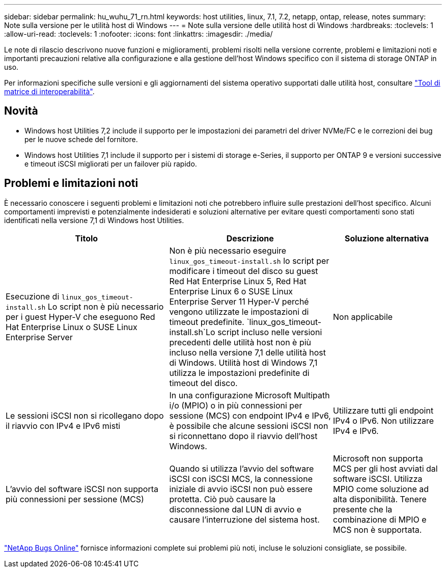 ---
sidebar: sidebar 
permalink: hu_wuhu_71_rn.html 
keywords: host utilities, linux, 7.1, 7.2, netapp, ontap, release, notes 
summary: Note sulla versione per le utilità host di Windows 
---
= Note sulla versione delle utilità host di Windows
:hardbreaks:
:toclevels: 1
:allow-uri-read: 
:toclevels: 1
:nofooter: 
:icons: font
:linkattrs: 
:imagesdir: ./media/


[role="lead"]
Le note di rilascio descrivono nuove funzioni e miglioramenti, problemi risolti nella versione corrente, problemi e limitazioni noti e importanti precauzioni relative alla configurazione e alla gestione dell'host Windows specifico con il sistema di storage ONTAP in uso.

Per informazioni specifiche sulle versioni e gli aggiornamenti del sistema operativo supportati dalle utilità host, consultare link:https://imt.netapp.com/matrix/#welcome["Tool di matrice di interoperabilità"^].



== Novità

* Windows host Utilities 7,2 include il supporto per le impostazioni dei parametri del driver NVMe/FC e le correzioni dei bug per le nuove schede del fornitore.
* Windows host Utilities 7,1 include il supporto per i sistemi di storage e-Series, il supporto per ONTAP 9 e versioni successive e timeout iSCSI migliorati per un failover più rapido.




== Problemi e limitazioni noti

È necessario conoscere i seguenti problemi e limitazioni noti che potrebbero influire sulle prestazioni dell'host specifico. Alcuni comportamenti imprevisti e potenzialmente indesiderati e soluzioni alternative per evitare questi comportamenti sono stati identificati nella versione 7,1 di Windows host Utilities.

[cols="30, 30, 20"]
|===
| Titolo | Descrizione | Soluzione alternativa 


| Esecuzione di `linux_gos_timeout-install.sh` Lo script non è più necessario per i guest Hyper-V che eseguono Red Hat Enterprise Linux o SUSE Linux Enterprise Server | Non è più necessario eseguire `linux_gos_timeout-install.sh` lo script per modificare i timeout del disco su guest Red Hat Enterprise Linux 5, Red Hat Enterprise Linux 6 o SUSE Linux Enterprise Server 11 Hyper-V perché vengono utilizzate le impostazioni di timeout predefinite.  `linux_gos_timeout-install.sh`Lo script incluso nelle versioni precedenti delle utilità host non è più incluso nella versione 7,1 delle utilità host di Windows. Utilità host di Windows 7,1 utilizza le impostazioni predefinite di timeout del disco. | Non applicabile 


| Le sessioni iSCSI non si ricollegano dopo il riavvio con IPv4 e IPv6 misti | In una configurazione Microsoft Multipath i/o (MPIO) o in più connessioni per sessione (MCS) con endpoint IPv4 e IPv6, è possibile che alcune sessioni iSCSI non si riconnettano dopo il riavvio dell'host Windows. | Utilizzare tutti gli endpoint IPv4 o IPv6. Non utilizzare IPv4 e IPv6. 


| L'avvio del software iSCSI non supporta più connessioni per sessione (MCS) | Quando si utilizza l'avvio del software iSCSI con iSCSI MCS, la connessione iniziale di avvio iSCSI non può essere protetta. Ciò può causare la disconnessione dal LUN di avvio e causare l'interruzione del sistema host. | Microsoft non supporta MCS per gli host avviati dal software iSCSI. Utilizza MPIO come soluzione ad alta disponibilità. Tenere presente che la combinazione di MPIO e MCS non è supportata. 
|===
link:https://mysupport.netapp.com/site/bugs-online/product["NetApp Bugs Online"^] fornisce informazioni complete sui problemi più noti, incluse le soluzioni consigliate, se possibile.
